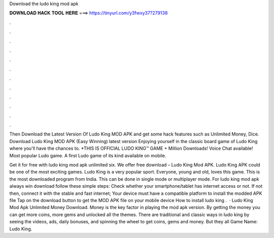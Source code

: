 Download the ludo king mod apk



𝐃𝐎𝐖𝐍𝐋𝐎𝐀𝐃 𝐇𝐀𝐂𝐊 𝐓𝐎𝐎𝐋 𝐇𝐄𝐑𝐄 ===> https://tinyurl.com/y3fwxy37?279138



.



.



.



.



.



.



.



.



.



.



.



.

Then Download the Latest Version Of Ludo King MOD APK and get some hack features such as Unlimited Money, Dice. Download Ludo King MOD APK (Easy Winning) latest version Enjoying yourself in the classic board game of Ludo King where you'll have the chances to. *THIS IS OFFICIAL LUDO KING™ GAME + Million Downloads! Voice Chat available! Most popular Ludo game. A first Ludo game of its kind available on mobile.

Get it for free with ludo king mod apk unlimited six. We offer free download – Ludo King Mod APK. Ludo King APK could be one of the most exciting games. Ludo King is a very popular sport. Everyone, young and old, loves this game. This is the most downloaded program from India. This can be done in single mode or multiplayer mode. For ludo king mod apk always win download follow these simple steps: Check whether your smartphone/tablet has internet access or not. If not then, connect it with the stable and fast internet; Your device must have a compatible platform to install the modded APK file Tap on the download button to get the MOD APK file on your mobile device How to install ludo king .  · Ludo King Mod Apk Unlimited Money Download. Money is the key factor in playing the mod apk version. By getting the money you can get more coins, more gems and unlocked all the themes. There are traditional and classic ways in ludo king by seeing the videos, ads, daily bonuses, and spinning the wheel to get coins, gems and money. But they all Game Name: Ludo King.
